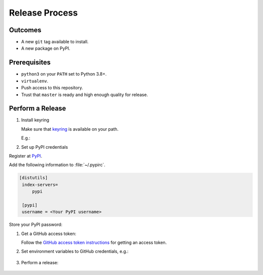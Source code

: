 Release Process
===============

Outcomes
~~~~~~~~

* A new ``git`` tag available to install.
* A new package on PyPI.

Prerequisites
~~~~~~~~~~~~~

* ``python3`` on your ``PATH`` set to Python 3.8+.
* ``virtualenv``.
* Push access to this repository.
* Trust that ``master`` is ready and high enough quality for release.

Perform a Release
~~~~~~~~~~~~~~~~~

#. Install keyring

   Make sure that `keyring <https://pypi.org/project/keyring/>`__ is available on your path.

   E.g.:

   .. substitution-prompt:: bash

      python3 -m pip install --user pipx
      python3 -m pipx ensurepath
      pipx install keyring

#. Set up PyPI credentials

Register at `PyPI <https://pypi.org>`__.

Add the following information to :file:`~/.pypirc`.

.. code:: ini

   [distutils]
    index-servers=
        pypi

    [pypi]
    username = <Your PyPI username>

Store your PyPI password:

.. substitution-prompt:: bash

   keyring set https://upload.pypi.org/legacy/ <Your PyPI username>

#. Get a GitHub access token:

   Follow the `GitHub access token instructions`_ for getting an access token.

#. Set environment variables to GitHub credentials, e.g.:

    .. substitution-prompt:: bash

       export GITHUB_TOKEN=75c72ad718d9c346c13d30ce762f121647b502414

#. Perform a release:

    .. substitution-prompt:: bash

       export GITHUB_OWNER=|github-owner|
       curl https://raw.githubusercontent.com/"$GITHUB_OWNER"/|github-repository|/master/admin/release.sh | bash

.. _GitHub access token instructions: https://help.github.com/en/github/authenticating-to-github/creating-a-personal-access-token-for-the-command-line/
